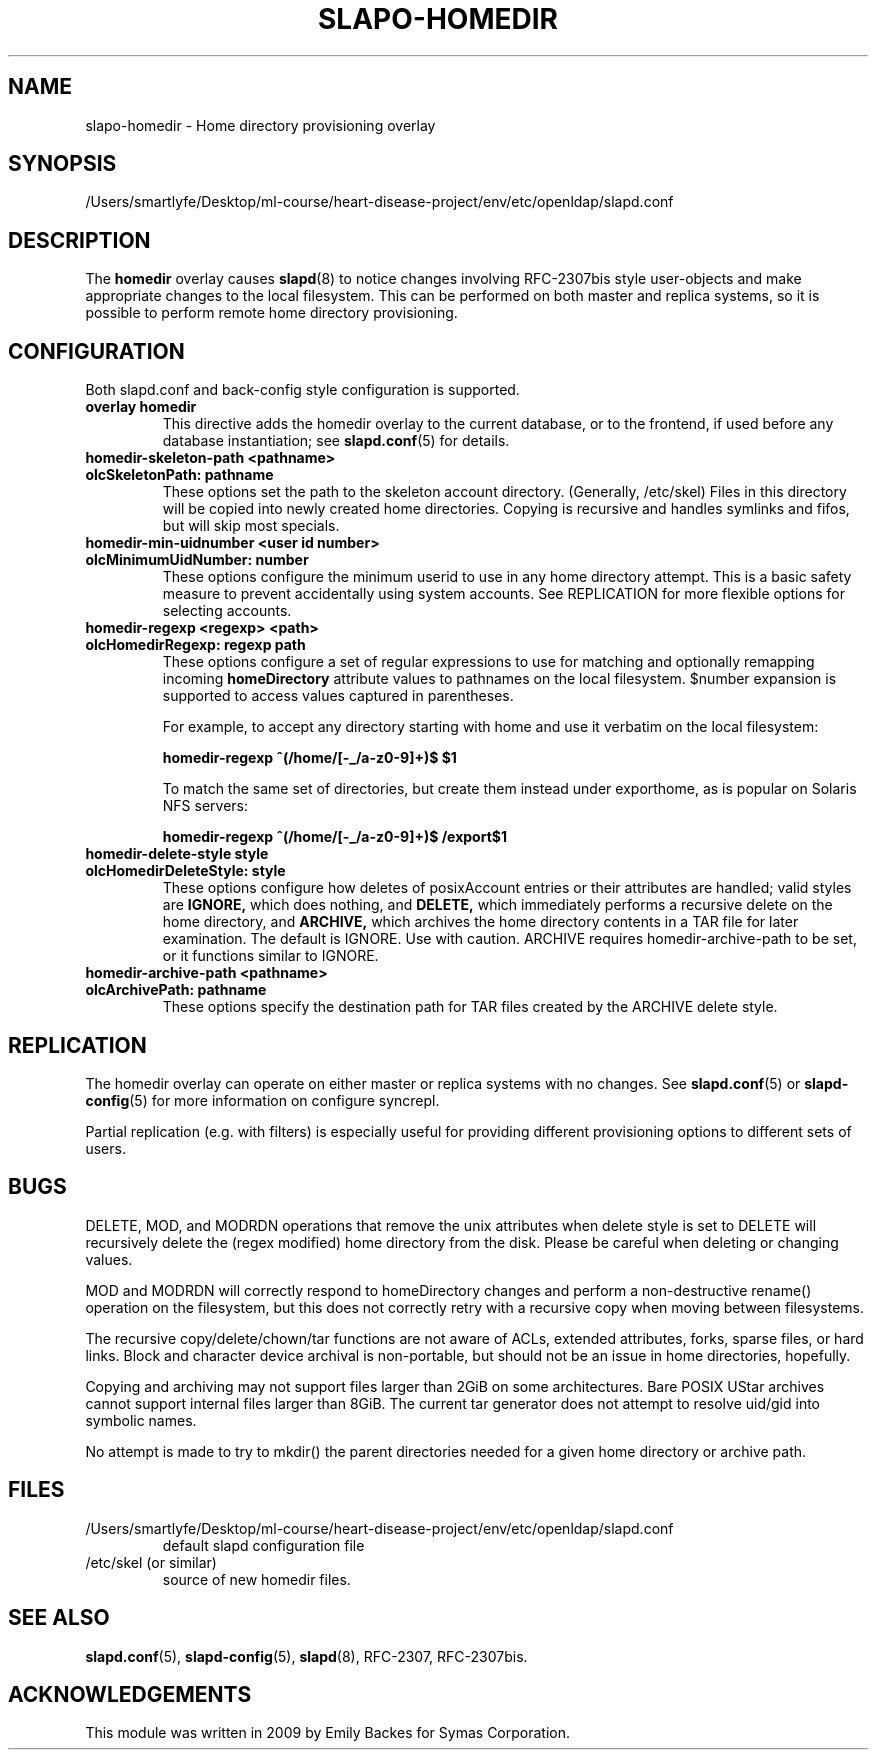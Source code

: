 .lf 1 stdin
.TH SLAPO-HOMEDIR 5 "2023/02/08" "OpenLDAP 2.6.4"
.\" Copyright 1998-2022 The OpenLDAP Foundation, All Rights Reserved.
.\" Copying restrictions apply.  See the COPYRIGHT file.
.\" $OpenLDAP$
.SH NAME
slapo\-homedir \- Home directory provisioning overlay
.SH SYNOPSIS
/Users/smartlyfe/Desktop/ml-course/heart-disease-project/env/etc/openldap/slapd.conf
.SH DESCRIPTION
The
.B homedir
overlay causes
.BR slapd (8)
to notice changes involving RFC-2307bis style user-objects and make
appropriate changes to the local filesystem.  This can be performed
on both master and replica systems, so it is possible to perform
remote home directory provisioning.
.SH CONFIGURATION
Both slapd.conf and back-config style configuration is supported.
.TP
.B overlay homedir
This directive adds the homedir overlay to the current database,
or to the frontend, if used before any database instantiation; see
.BR slapd.conf (5)
for details.
.TP
.B homedir\-skeleton\-path <pathname>
.TP
.B olcSkeletonPath: pathname
These options set the path to the skeleton account directory.
(Generally, /etc/skel) Files in this directory will be copied into
newly created home directories.  Copying is recursive and handles
symlinks and fifos, but will skip most specials.
.TP
.B homedir\-min\-uidnumber <user id number>
.TP
.B olcMinimumUidNumber: number
These options configure the minimum userid to use in any home
directory attempt.  This is a basic safety measure to prevent
accidentally using system accounts.  See REPLICATION for more flexible
options for selecting accounts.
.TP
.B homedir\-regexp <regexp> <path>
.TP
.B olcHomedirRegexp: regexp path
These options configure a set of regular expressions to use for
matching and optionally remapping incoming
.B homeDirectory
attribute values to pathnames on the local filesystem.  $number
expansion is supported to access values captured in parentheses.

For example, to accept any directory starting with \/home and use it
verbatim on the local filesystem:

.B homedir-regexp ^(/home/[\-_/a\-z0\-9]+)$ $1

To match the same set of directories, but create them instead under
\/export\/home, as is popular on Solaris NFS servers:

.B homedir-regexp ^(/home/[\-_/a\-z0\-9]+)$ /export$1
.TP
.B homedir\-delete\-style style
.TP
.B olcHomedirDeleteStyle: style
These options configure how deletes of posixAccount entries or their
attributes are handled; valid styles are
.B IGNORE,
which does nothing, and
.B DELETE,
which immediately performs a recursive delete on the home directory,
and
.B ARCHIVE,
which archives the home directory contents in a TAR file for later
examination.  The default is IGNORE.  Use with caution.  ARCHIVE
requires homedir-archive-path to be set, or it functions similar to
IGNORE.
.TP
.B homedir\-archive\-path <pathname>
.TP
.B olcArchivePath: pathname
These options specify the destination path for TAR files created by
the ARCHIVE delete style.
.SH REPLICATION
The homedir overlay can operate on either master or replica systems
with no changes.  See
.BR slapd.conf (5)
or
.BR slapd\-config (5)
for more information on configure syncrepl.

Partial replication (e.g. with filters) is especially useful for
providing different provisioning options to different sets of users.
.SH BUGS
DELETE, MOD, and MODRDN operations that remove the unix attributes
when delete style is set to DELETE will recursively delete the (regex
modified) home directory from the disk.  Please be careful when
deleting or changing values.

MOD and MODRDN will correctly respond to homeDirectory changes and
perform a non-destructive rename() operation on the filesystem, but
this does not correctly retry with a recursive copy when moving
between filesystems.

The recursive copy/delete/chown/tar functions are not aware of ACLs,
extended attributes, forks, sparse files, or hard links.  Block and
character device archival is non-portable, but should not be an issue
in home directories, hopefully.

Copying and archiving may not support files larger than 2GiB on some
architectures.  Bare POSIX UStar archives cannot support internal
files larger than 8GiB.  The current tar generator does not attempt to
resolve uid/gid into symbolic names.

No attempt is made to try to mkdir() the parent directories needed for
a given home directory or archive path.
.SH FILES
.TP
/Users/smartlyfe/Desktop/ml-course/heart-disease-project/env/etc/openldap/slapd.conf
default slapd configuration file
.TP
/etc/skel (or similar)
source of new homedir files.
.SH SEE ALSO
.BR slapd.conf (5),
.BR slapd\-config (5),
.BR slapd (8),
RFC-2307, RFC-2307bis.
.SH ACKNOWLEDGEMENTS
.P
This module was written in 2009 by Emily Backes for Symas Corporation.
